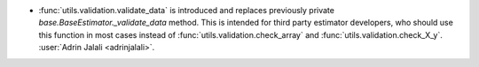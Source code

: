 - :func:`utils.validation.validate_data` is introduced and replaces previously
  private `base.BaseEstimator._validate_data` method. This is intended for third party
  estimator developers, who should use this function in most cases instead of
  :func:`utils.validation.check_array` and :func:`utils.validation.check_X_y`.
  :user:`Adrin Jalali <adrinjalali>`.